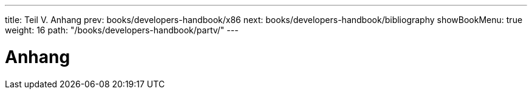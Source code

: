 ---
title: Teil V. Anhang
prev: books/developers-handbook/x86
next: books/developers-handbook/bibliography
showBookMenu: true
weight: 16
path: "/books/developers-handbook/partv/"
---

[[appendices]]
= Anhang
